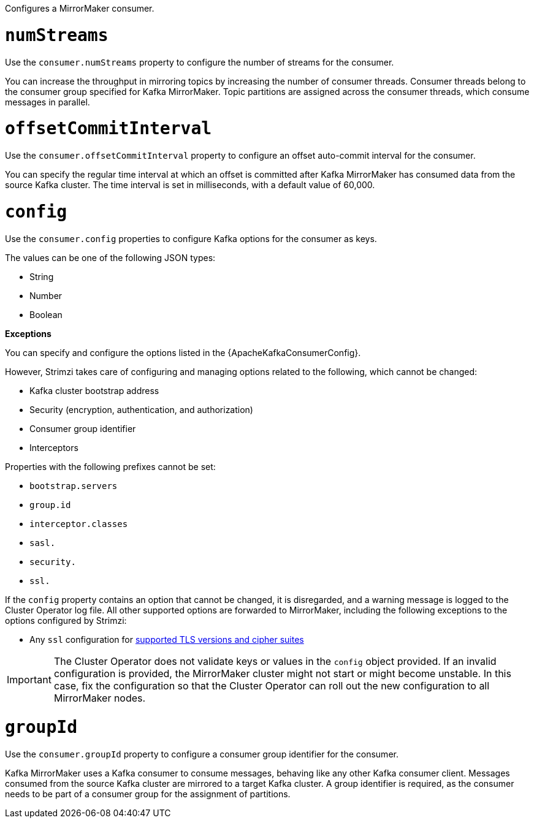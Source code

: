 Configures a MirrorMaker consumer.

[id='property-consumer-streams-{context}']
= `numStreams`

Use the `consumer.numStreams` property to configure the number of streams for the consumer.

You can increase the throughput in mirroring topics by increasing the number of consumer threads.
Consumer threads belong to the consumer group specified for Kafka MirrorMaker.
Topic partitions are assigned across the consumer threads, which consume messages in parallel.

[id='property-consumer-offset-autocommit-{context}']
= `offsetCommitInterval`

Use the `consumer.offsetCommitInterval` property to configure an offset auto-commit interval for the consumer.

You can specify the regular time interval at which an offset is committed after Kafka MirrorMaker has consumed data from the source Kafka cluster.
The time interval is set in milliseconds, with a default value of 60,000.

[id='property-consumer-config-{context}']
= `config`

Use the `consumer.config` properties to configure Kafka options for the consumer as keys.

The values can be one of the following JSON types:

* String
* Number
* Boolean

*Exceptions*

You can specify and configure the options listed in the {ApacheKafkaConsumerConfig}.

However, Strimzi takes care of configuring and managing options related to the following, which cannot be changed:

* Kafka cluster bootstrap address
* Security (encryption, authentication, and authorization)
* Consumer group identifier
* Interceptors

Properties with the following prefixes cannot be set:

* `bootstrap.servers`
* `group.id`
* `interceptor.classes`
* `sasl.`
* `security.`
* `ssl.`

If the `config` property contains an option that cannot be changed, it is disregarded, and a warning message is logged to the Cluster Operator log file.
All other supported options are forwarded to MirrorMaker, including the following exceptions to the options configured by Strimzi:

* Any `ssl` configuration for xref:con-common-configuration-ssl-reference[supported TLS versions and cipher suites]

IMPORTANT: The Cluster Operator does not validate keys or values in the `config` object provided.
If an invalid configuration is provided, the MirrorMaker cluster might not start or might become unstable.
In this case, fix the configuration so that the Cluster Operator can roll out the new configuration to all MirrorMaker nodes.

[id='property-consumer-group-{context}']
= `groupId`

Use the `consumer.groupId` property to configure a consumer group identifier for the consumer.

Kafka MirrorMaker uses a Kafka consumer to consume messages, behaving like any other Kafka consumer client.
Messages consumed from the source Kafka cluster are mirrored to a target Kafka cluster.
A group identifier is required, as the consumer needs to be part of a consumer group for the assignment of partitions.
